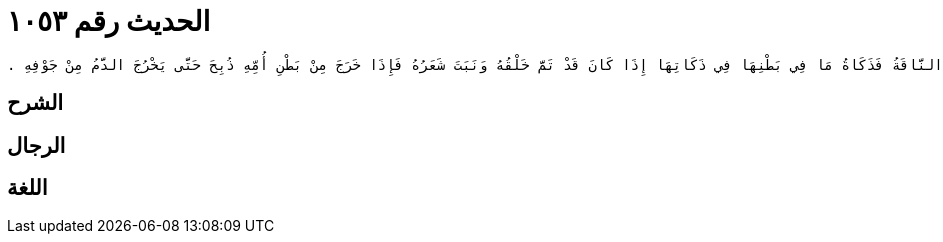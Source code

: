 
= الحديث رقم ١٠٥٣

[quote.hadith]
----
حَدَّثَنِي يَحْيَى، عَنْ مَالِكٍ، عَنْ نَافِعٍ، عَنْ عَبْدِ اللَّهِ بْنِ عُمَرَ، أَنَّهُ كَانَ يَقُولُ إِذَا نُحِرَتِ النَّاقَةُ فَذَكَاةُ مَا فِي بَطْنِهَا فِي ذَكَاتِهَا إِذَا كَانَ قَدْ تَمَّ خَلْقُهُ وَنَبَتَ شَعَرُهُ فَإِذَا خَرَجَ مِنْ بَطْنِ أُمِّهِ ذُبِحَ حَتَّى يَخْرُجَ الدَّمُ مِنْ جَوْفِهِ ‏.‏
----

== الشرح

== الرجال

== اللغة
    